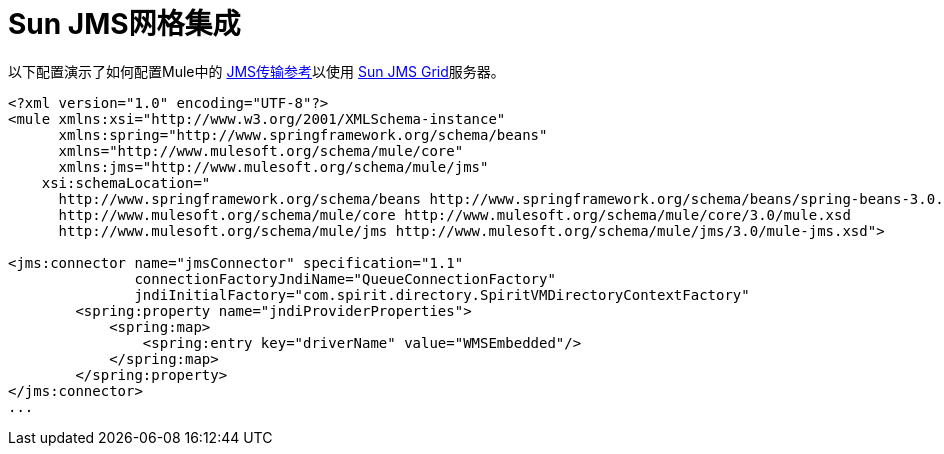 =  Sun JMS网格集成

以下配置演示了如何配置Mule中的 link:/mule-user-guide/v/3.2/jms-transport-reference[JMS传输参考]以使用 http://www.sun.com/software/products/message_service_grid/index.xml[Sun JMS Grid]服务器。

[source, xml, linenums]
----
<?xml version="1.0" encoding="UTF-8"?>
<mule xmlns:xsi="http://www.w3.org/2001/XMLSchema-instance"
      xmlns:spring="http://www.springframework.org/schema/beans"
      xmlns="http://www.mulesoft.org/schema/mule/core"
      xmlns:jms="http://www.mulesoft.org/schema/mule/jms"
    xsi:schemaLocation="
      http://www.springframework.org/schema/beans http://www.springframework.org/schema/beans/spring-beans-3.0.xsd
      http://www.mulesoft.org/schema/mule/core http://www.mulesoft.org/schema/mule/core/3.0/mule.xsd
      http://www.mulesoft.org/schema/mule/jms http://www.mulesoft.org/schema/mule/jms/3.0/mule-jms.xsd">

<jms:connector name="jmsConnector" specification="1.1"
               connectionFactoryJndiName="QueueConnectionFactory"
               jndiInitialFactory="com.spirit.directory.SpiritVMDirectoryContextFactory"
        <spring:property name="jndiProviderProperties">
            <spring:map>
                <spring:entry key="driverName" value="WMSEmbedded"/>
            </spring:map>
        </spring:property>
</jms:connector>
...
----
